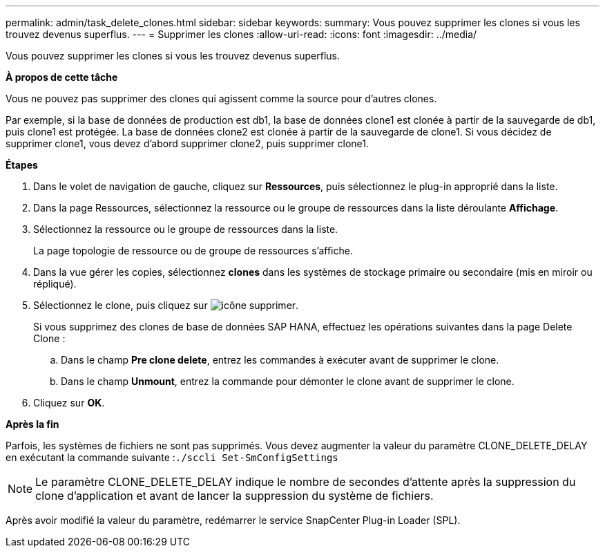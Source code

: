 ---
permalink: admin/task_delete_clones.html 
sidebar: sidebar 
keywords:  
summary: Vous pouvez supprimer les clones si vous les trouvez devenus superflus. 
---
= Supprimer les clones
:allow-uri-read: 
:icons: font
:imagesdir: ../media/


[role="lead"]
Vous pouvez supprimer les clones si vous les trouvez devenus superflus.

*À propos de cette tâche*

Vous ne pouvez pas supprimer des clones qui agissent comme la source pour d'autres clones.

Par exemple, si la base de données de production est db1, la base de données clone1 est clonée à partir de la sauvegarde de db1, puis clone1 est protégée. La base de données clone2 est clonée à partir de la sauvegarde de clone1. Si vous décidez de supprimer clone1, vous devez d'abord supprimer clone2, puis supprimer clone1.

*Étapes*

. Dans le volet de navigation de gauche, cliquez sur *Ressources*, puis sélectionnez le plug-in approprié dans la liste.
. Dans la page Ressources, sélectionnez la ressource ou le groupe de ressources dans la liste déroulante *Affichage*.
. Sélectionnez la ressource ou le groupe de ressources dans la liste.
+
La page topologie de ressource ou de groupe de ressources s'affiche.

. Dans la vue gérer les copies, sélectionnez *clones* dans les systèmes de stockage primaire ou secondaire (mis en miroir ou répliqué).
. Sélectionnez le clone, puis cliquez sur image:../media/delete_icon.gif["icône supprimer"].
+
Si vous supprimez des clones de base de données SAP HANA, effectuez les opérations suivantes dans la page Delete Clone :

+
.. Dans le champ *Pre clone delete*, entrez les commandes à exécuter avant de supprimer le clone.
.. Dans le champ *Unmount*, entrez la commande pour démonter le clone avant de supprimer le clone.


. Cliquez sur *OK*.


*Après la fin*

Parfois, les systèmes de fichiers ne sont pas supprimés. Vous devez augmenter la valeur du paramètre CLONE_DELETE_DELAY en exécutant la commande suivante :``./sccli Set-SmConfigSettings``


NOTE: Le paramètre CLONE_DELETE_DELAY indique le nombre de secondes d'attente après la suppression du clone d'application et avant de lancer la suppression du système de fichiers.

Après avoir modifié la valeur du paramètre, redémarrer le service SnapCenter Plug-in Loader (SPL).
